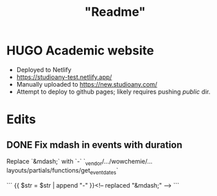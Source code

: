 #+title: "Readme"

* HUGO Academic website
+ Deployed to Netlify
+ https://studioany-test.netlify.app/
+ Manually uploaded to
  https://new.studioany.com/
+ Attempt to deploy to github pages; likely requires pushing /public/ dir.

* Edits

** DONE Fix mdash in events with duration
Replace `&mdash;` with `-`
`_vendor/.../wowchemie/...layouts/partials/functions/get_event_dates`

```
 {{ $str = $str | append "-" }}<!-- replaced "&mdash;" -->
```
